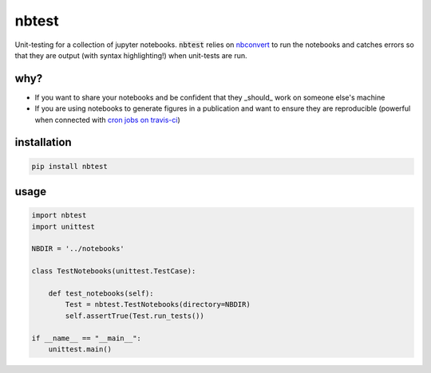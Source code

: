 
nbtest
======

.. image:: https://img.shields.io/pypi/v/nbtest.svg
    :target: https://pypi.python.org/pypi/nbtest
    :alt: Latest PyPI version

.. image:: https://readthedocs.org/projects/nbtest/badge/?version=latest
    :target: http://nbtest.readthedocs.io/en/latest/?badge=latest
    :alt: Documentation Status

.. image:: https://travis-ci.org/simpeg-research/heagy_2018_AEM.svg?branch=master
    :target: https://travis-ci.org/simpeg-research/heagy_2018_AEM
    :alt: Travis CI build status
    
.. image:: https://img.shields.io/github/license/lheagy/nbtest.svg
    :target: https://github.com/lheagy/nbtest/blob/master/LICENSE
    :alt: MIT license

Unit-testing for a collection of jupyter notebooks. :code:`nbtest` relies on `nbconvert <https://nbconvert.readthedocs.io>`_ to run the notebooks and catches errors so that they are output (with syntax highlighting!) when unit-tests are run.

why?
----

- If you want to share your notebooks and be confident that they _should_ work on someone else's machine
- If you are using notebooks to generate figures in a publication and want to ensure they are reproducible (powerful when connected with `cron jobs on travis-ci <https://docs.travis-ci.com/user/cron-jobs/>`_)

installation
------------

.. code::

    pip install nbtest

usage
-----

.. code:: python

    import nbtest
    import unittest

    NBDIR = '../notebooks'

    class TestNotebooks(unittest.TestCase):

        def test_notebooks(self):
            Test = nbtest.TestNotebooks(directory=NBDIR)
            self.assertTrue(Test.run_tests())

    if __name__ == "__main__":
        unittest.main()

